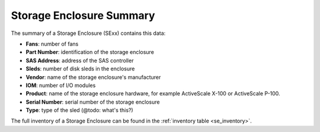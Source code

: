 .. _se_summary:

Storage Enclosure Summary
=========================

The summary of a Storage Enclosure (SExx) contains this data:

* **Fans**: number of fans
* **Part Number**: identification of the storage enclosure
* **SAS Address**: address of the SAS controller
* **Sleds**: number of disk sleds in the enclosure
* **Vendor**: name of the storage enclosure's manufacturer
* **IOM**: number of I/O modules
* **Product**: name of the storage enclosure hardware, for example ActiveScale X-100 or ActiveScale
  P-100.
* **Serial Number**: serial number of the storage enclosure
* **Type**: type of the sled (@todo: what's this?) 

The full inventory of a Storage Enclosure can be found in the :ref:`inventory table
<se_inventory>`.

